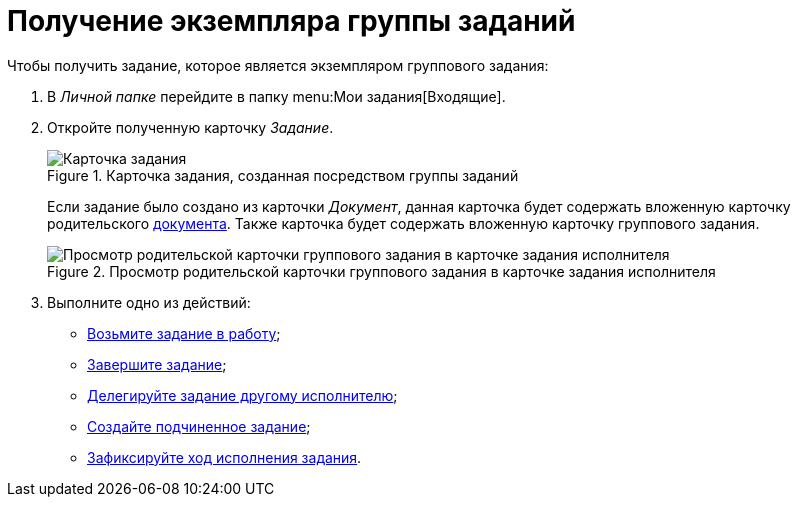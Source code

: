 = Получение экземпляра группы заданий

.Чтобы получить задание, которое является экземпляром группового задания:
. В _Личной папке_ перейдите в папку menu:Мои задания[Входящие].
. Откройте полученную карточку _Задание_.
+
.Карточка задания, созданная посредством группы заданий
image::open-performance.png[Карточка задания, созданная посредством группы заданий]
+
Если задание было создано из карточки _Документ_, данная карточка будет содержать вложенную карточку родительского xref:tasks/create-tasks/performance.adoc[документа]. Также карточка будет содержать вложенную карточку группового задания.
+
.Просмотр родительской карточки группового задания в карточке задания исполнителя
image::view-parent-group.png[Просмотр родительской карточки группового задания в карточке задания исполнителя]
+
. Выполните одно из действий:
+
* xref:task_Task_TakeInWork.adoc[Возьмите задание в работу];
* xref:task_Task_Finish.adoc[Завершите задание];
* xref:task_Task_Delegate.adoc[Делегируйте задание другому исполнителю];
* xref:task_Task_Create_Slave.adoc[Создайте подчиненное задание];
* xref:task_Task_Fulfil_Fix.adoc[Зафиксируйте ход исполнения задания].
